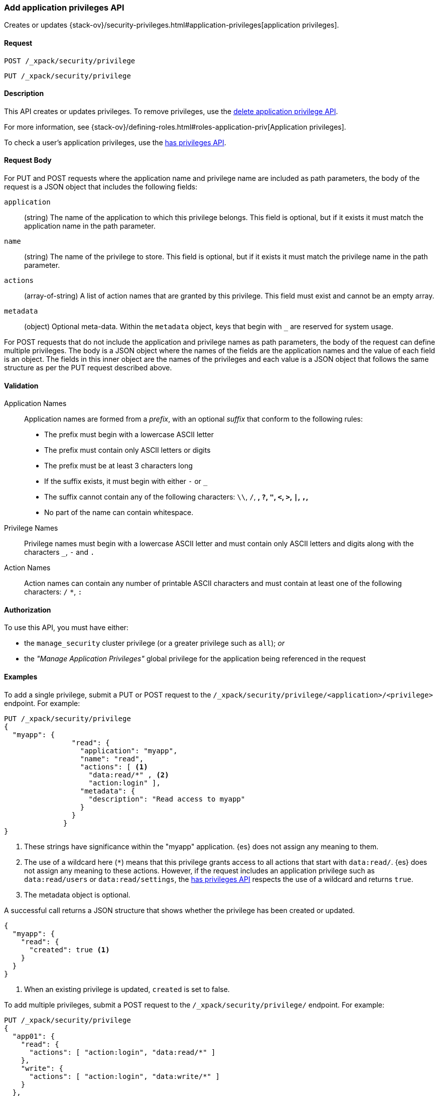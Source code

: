 [role="xpack"]
[[security-api-put-privileges]]
=== Add application privileges API

Creates or updates 
{stack-ov}/security-privileges.html#application-privileges[application privileges].

==== Request

`POST /_xpack/security/privilege` +

`PUT /_xpack/security/privilege`


==== Description

This API creates or updates privileges. To remove privileges, use the 
<<security-api-delete-privilege,delete application privilege API>>. 

For more information, see 
{stack-ov}/defining-roles.html#roles-application-priv[Application privileges].

To check a user's application privileges, use the
<<security-api-has-privileges,has privileges API>>.

////
==== Path Parameters

`application` (required)::
  (string) The name of the application. Application privileges are always
  associated with exactly one application.
  The validation rules for application names are described below.

`privilege` (required)::
  (string) The name of the privilege.
  The validation rules for privilege names are described below.
////

==== Request Body

For PUT and POST requests where the application name and privilege name are
included as path parameters, the body of the request is a JSON object that
includes the following fields:

`application`:: (string) The name of the application to which this privilege
belongs. This field is optional, but if it exists it must match the application
name in the path parameter.

`name`:: (string) The name of the privilege to store. This field is optional,
but if it exists it must match the privilege name in the path parameter.

`actions`:: (array-of-string) A list of action names that are granted by this
privilege. This field must exist and cannot be an empty array.

`metadata`:: (object) Optional meta-data. Within the `metadata` object, keys
that begin with `_` are reserved for system usage.

For POST requests that do not include the application and privilege names as
path parameters, the body of the request can define multiple privileges.
//TBD: Is the above still valid?
The body is a JSON object where the names of the fields are the application
names and the value of each field is an object. The fields in this inner
object are the names of the privileges and each value is a JSON object that
follows the same structure as per the PUT request described above.


[[security-api-app-privileges-validation]]
==== Validation

Application Names::
    Application names are formed from a _prefix_, with an optional _suffix_ that
    conform to the following rules:
    * The prefix must begin with a lowercase ASCII letter
    * The prefix must contain only ASCII letters or digits
    * The prefix must be at least 3 characters long
    * If the suffix exists, it must begin with either `-` or `_`
    * The suffix cannot contain any of the following characters:
      `\\`, `/`, `*`, `?`, `"`, `<`, `>`, `|`, `,`, `*`
    * No part of the name can contain whitespace.

Privilege Names::
    Privilege names must begin with a lowercase ASCII letter and must contain
    only ASCII letters and digits along with the characters `_`, `-` and `.`

Action Names::
    Action names can contain any number of printable ASCII characters and must 
    contain at least one of the following characters: `/` `*`, `:`

==== Authorization

To use this API, you must have either:

- the `manage_security` cluster privilege (or a greater privilege such as `all`); _or_
- the _"Manage Application Privileges"_ global privilege for the application being referenced
  in the request

==== Examples

To add a single privilege, submit a PUT or POST request to the
`/_xpack/security/privilege/<application>/<privilege>` endpoint. For example:

[source,js]
--------------------------------------------------
PUT /_xpack/security/privilege
{
  "myapp": {
                "read": {
                  "application": "myapp",
                  "name": "read",
                  "actions": [ <1>
                    "data:read/*" , <2> 
                    "action:login" ], 
                  "metadata": {
                    "description": "Read access to myapp"
                  }
                }
              }
}
--------------------------------------------------
// CONSOLE
<1> These strings have significance within the "myapp" application. {es} does not 
    assign any meaning to them.
<2> The use of a wildcard here (`*`) means that this privilege grants access to 
    all actions that start with `data:read/`. {es} does not assign any meaning 
    to these actions. However, if the request includes an application privilege 
    such as `data:read/users` or `data:read/settings`, the 
    <<security-api-has-privileges,has privileges API>> respects the use of a 
    wildcard and returns `true`.
<5> The metadata object is optional.

A successful call returns a JSON structure that shows whether the privilege has
been created or updated.

[source,js]
--------------------------------------------------
{
  "myapp": {
    "read": {
      "created": true <1>
    }
  }
}
--------------------------------------------------
// TESTRESPONSE
<1> When an existing privilege is updated, `created` is set to false.

To add multiple privileges, submit a POST request to the 
`/_xpack/security/privilege/` endpoint. For example:

[source,js]
--------------------------------------------------
PUT /_xpack/security/privilege
{
  "app01": {
    "read": {
      "actions": [ "action:login", "data:read/*" ]
    },
    "write": {
      "actions": [ "action:login", "data:write/*" ]
    }
  },
  "app02": {
    "all": {
      "actions": [ "*" ]
    }
  }
}
--------------------------------------------------
// CONSOLE

A successful call returns a JSON structure that shows whether the privileges 
have been created or updated.

[source,js]
--------------------------------------------------
{
  "app02": {
    "all": {
      "created": true
    }
  },
  "app01": {
    "read": {
      "created": true
    },
    "write": {
      "created": true
    }
  }
}
--------------------------------------------------
// TESTRESPONSE
